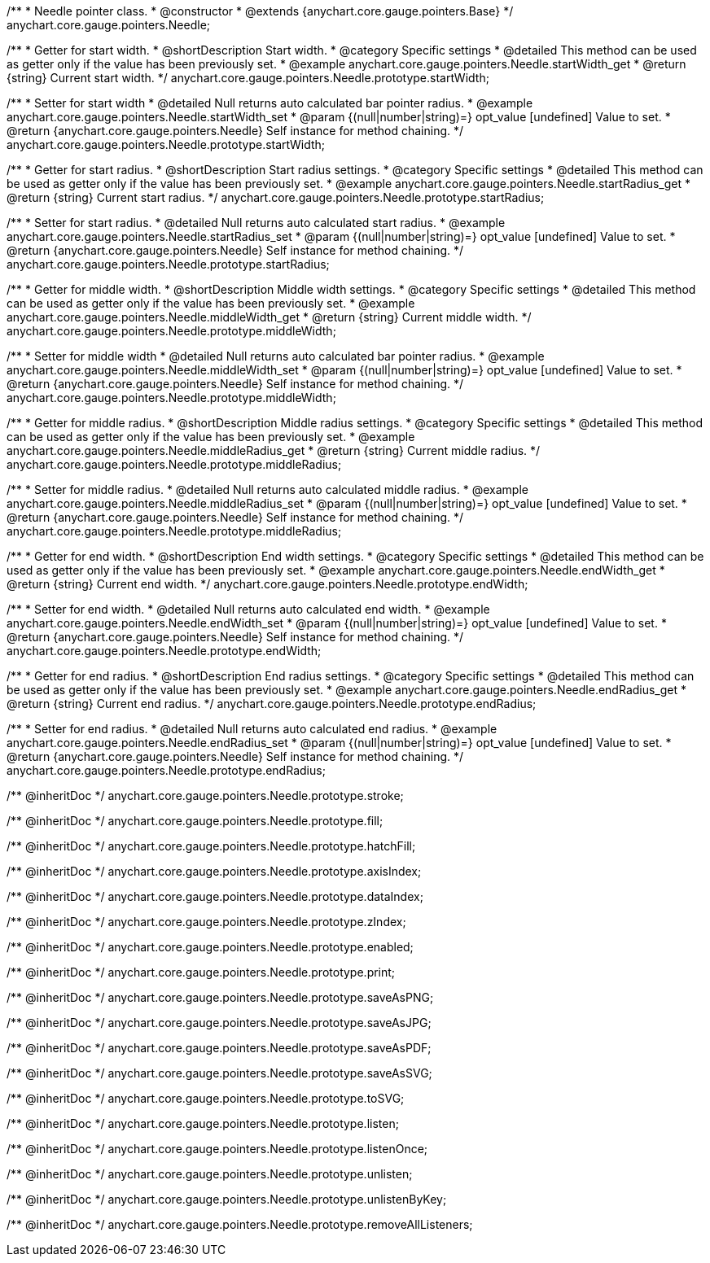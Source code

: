 /**
 * Needle pointer class.
 * @constructor
 * @extends {anychart.core.gauge.pointers.Base}
 */
anychart.core.gauge.pointers.Needle;


//----------------------------------------------------------------------------------------------------------------------
//
//  anychart.core.gauge.pointers.Needle.prototype.startWidth;
//
//----------------------------------------------------------------------------------------------------------------------

/**
 * Getter for start width.
 * @shortDescription Start width.
 * @category Specific settings
 * @detailed This method can be used as getter only if the value has been previously set.
 * @example anychart.core.gauge.pointers.Needle.startWidth_get
 * @return {string} Current start width.
 */
anychart.core.gauge.pointers.Needle.prototype.startWidth;

/**
 * Setter for start width
 * @detailed Null returns auto calculated bar pointer radius.
 * @example anychart.core.gauge.pointers.Needle.startWidth_set
 * @param {(null|number|string)=} opt_value [undefined] Value to set.
 * @return {anychart.core.gauge.pointers.Needle} Self instance for method chaining.
 */
anychart.core.gauge.pointers.Needle.prototype.startWidth;


//----------------------------------------------------------------------------------------------------------------------
//
//  anychart.core.gauge.pointers.Needle.prototype.startRadius;
//
//----------------------------------------------------------------------------------------------------------------------

/**
 * Getter for start radius.
 * @shortDescription Start radius settings.
 * @category Specific settings
 * @detailed This method can be used as getter only if the value has been previously set.
 * @example anychart.core.gauge.pointers.Needle.startRadius_get
 * @return {string} Current start radius.
 */
anychart.core.gauge.pointers.Needle.prototype.startRadius;

/**
 * Setter for start radius.
 * @detailed Null returns auto calculated start radius.
 * @example anychart.core.gauge.pointers.Needle.startRadius_set
 * @param {(null|number|string)=} opt_value [undefined] Value to set.
 * @return {anychart.core.gauge.pointers.Needle} Self instance for method chaining.
 */
anychart.core.gauge.pointers.Needle.prototype.startRadius;


//----------------------------------------------------------------------------------------------------------------------
//
//  anychart.core.gauge.pointers.Needle.prototype.middleWidth;
//
//----------------------------------------------------------------------------------------------------------------------

/**
 * Getter for middle width.
 * @shortDescription Middle width settings.
 * @category Specific settings
 * @detailed This method can be used as getter only if the value has been previously set.
 * @example anychart.core.gauge.pointers.Needle.middleWidth_get
 * @return {string} Current middle width.
 */
anychart.core.gauge.pointers.Needle.prototype.middleWidth;

/**
 * Setter for middle width
 * @detailed Null returns auto calculated bar pointer radius.
 * @example anychart.core.gauge.pointers.Needle.middleWidth_set
 * @param {(null|number|string)=} opt_value [undefined] Value to set.
 * @return {anychart.core.gauge.pointers.Needle} Self instance for method chaining.
 */
anychart.core.gauge.pointers.Needle.prototype.middleWidth;


//----------------------------------------------------------------------------------------------------------------------
//
//  anychart.core.gauge.pointers.Needle.prototype.middleRadius;
//
//----------------------------------------------------------------------------------------------------------------------

/**
 * Getter for middle radius.
 * @shortDescription Middle radius settings.
 * @category Specific settings
 * @detailed This method can be used as getter only if the value has been previously set.
 * @example anychart.core.gauge.pointers.Needle.middleRadius_get
 * @return {string} Current middle radius.
 */
anychart.core.gauge.pointers.Needle.prototype.middleRadius;

/**
 * Setter for middle radius.
 * @detailed Null returns auto calculated middle radius.
 * @example anychart.core.gauge.pointers.Needle.middleRadius_set
 * @param {(null|number|string)=} opt_value [undefined] Value to set.
 * @return {anychart.core.gauge.pointers.Needle} Self instance for method chaining.
 */
anychart.core.gauge.pointers.Needle.prototype.middleRadius;


//----------------------------------------------------------------------------------------------------------------------
//
//  anychart.core.gauge.pointers.Needle.prototype.endWidth;
//
//----------------------------------------------------------------------------------------------------------------------

/**
 * Getter for end width.
 * @shortDescription End width settings.
 * @category Specific settings
 * @detailed This method can be used as getter only if the value has been previously set.
 * @example anychart.core.gauge.pointers.Needle.endWidth_get
 * @return {string} Current end width.
 */
anychart.core.gauge.pointers.Needle.prototype.endWidth;

/**
 * Setter for end width.
 * @detailed Null returns auto calculated end width.
 * @example anychart.core.gauge.pointers.Needle.endWidth_set
 * @param {(null|number|string)=} opt_value [undefined] Value to set.
 * @return {anychart.core.gauge.pointers.Needle} Self instance for method chaining.
 */
anychart.core.gauge.pointers.Needle.prototype.endWidth;


//----------------------------------------------------------------------------------------------------------------------
//
//  anychart.core.gauge.pointers.Needle.prototype.endRadius;
//
//----------------------------------------------------------------------------------------------------------------------

/**
 * Getter for end radius.
 * @shortDescription End radius settings.
 * @category Specific settings
 * @detailed This method can be used as getter only if the value has been previously set.
 * @example anychart.core.gauge.pointers.Needle.endRadius_get
 * @return {string} Current end radius.
 */
anychart.core.gauge.pointers.Needle.prototype.endRadius;

/**
 * Setter for end radius.
 * @detailed Null returns auto calculated end radius.
 * @example anychart.core.gauge.pointers.Needle.endRadius_set
 * @param {(null|number|string)=} opt_value [undefined] Value to set.
 * @return {anychart.core.gauge.pointers.Needle} Self instance for method chaining.
 */
anychart.core.gauge.pointers.Needle.prototype.endRadius;

/** @inheritDoc */
anychart.core.gauge.pointers.Needle.prototype.stroke;

/** @inheritDoc */
anychart.core.gauge.pointers.Needle.prototype.fill;

/** @inheritDoc */
anychart.core.gauge.pointers.Needle.prototype.hatchFill;

/** @inheritDoc */
anychart.core.gauge.pointers.Needle.prototype.axisIndex;

/** @inheritDoc */
anychart.core.gauge.pointers.Needle.prototype.dataIndex;

/** @inheritDoc */
anychart.core.gauge.pointers.Needle.prototype.zIndex;

/** @inheritDoc */
anychart.core.gauge.pointers.Needle.prototype.enabled;

/** @inheritDoc */
anychart.core.gauge.pointers.Needle.prototype.print;

/** @inheritDoc */
anychart.core.gauge.pointers.Needle.prototype.saveAsPNG;

/** @inheritDoc */
anychart.core.gauge.pointers.Needle.prototype.saveAsJPG;

/** @inheritDoc */
anychart.core.gauge.pointers.Needle.prototype.saveAsPDF;

/** @inheritDoc */
anychart.core.gauge.pointers.Needle.prototype.saveAsSVG;

/** @inheritDoc */
anychart.core.gauge.pointers.Needle.prototype.toSVG;

/** @inheritDoc */
anychart.core.gauge.pointers.Needle.prototype.listen;

/** @inheritDoc */
anychart.core.gauge.pointers.Needle.prototype.listenOnce;

/** @inheritDoc */
anychart.core.gauge.pointers.Needle.prototype.unlisten;

/** @inheritDoc */
anychart.core.gauge.pointers.Needle.prototype.unlistenByKey;

/** @inheritDoc */
anychart.core.gauge.pointers.Needle.prototype.removeAllListeners;

